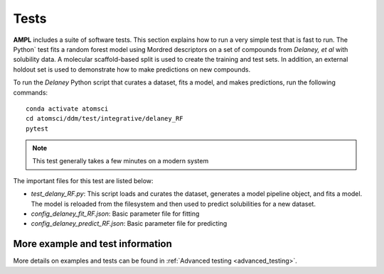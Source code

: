 .. _tests:

Tests
=====

**AMPL** includes a suite of software tests. This section explains how to run a very simple test that is fast to run. The Python` test fits a random forest model using Mordred descriptors on a set of compounds from `Delaney, et al` with solubility data. A molecular scaffold-based split is used to create the training and test sets. In addition, an external holdout set is used to demonstrate how to make predictions on new compounds.

To run the `Delaney` Python script that curates a dataset, fits a model, and makes predictions, run the following commands:
::

    conda activate atomsci
    cd atomsci/ddm/test/integrative/delaney_RF
    pytest

.. note:: 
   This test generally takes a few minutes on a modern system
 
 
The important files for this test are listed below:

* `test_delany_RF.py`: This script loads and curates the dataset, generates a model pipeline object, and fits a model. The model is reloaded from the filesystem and then used to predict solubilities for a new dataset.
* `config_delaney_fit_RF.json`: Basic parameter file for fitting
* `config_delaney_predict_RF.json`: Basic parameter file for predicting  

More example and test information
---------------------------------
More details on examples and tests can be found in :ref:`Advanced testing <advanced_testing>`.  
